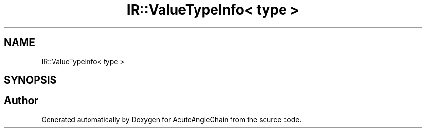 .TH "IR::ValueTypeInfo< type >" 3 "Sun Jun 3 2018" "AcuteAngleChain" \" -*- nroff -*-
.ad l
.nh
.SH NAME
IR::ValueTypeInfo< type >
.SH SYNOPSIS
.br
.PP


.SH "Author"
.PP 
Generated automatically by Doxygen for AcuteAngleChain from the source code\&.
